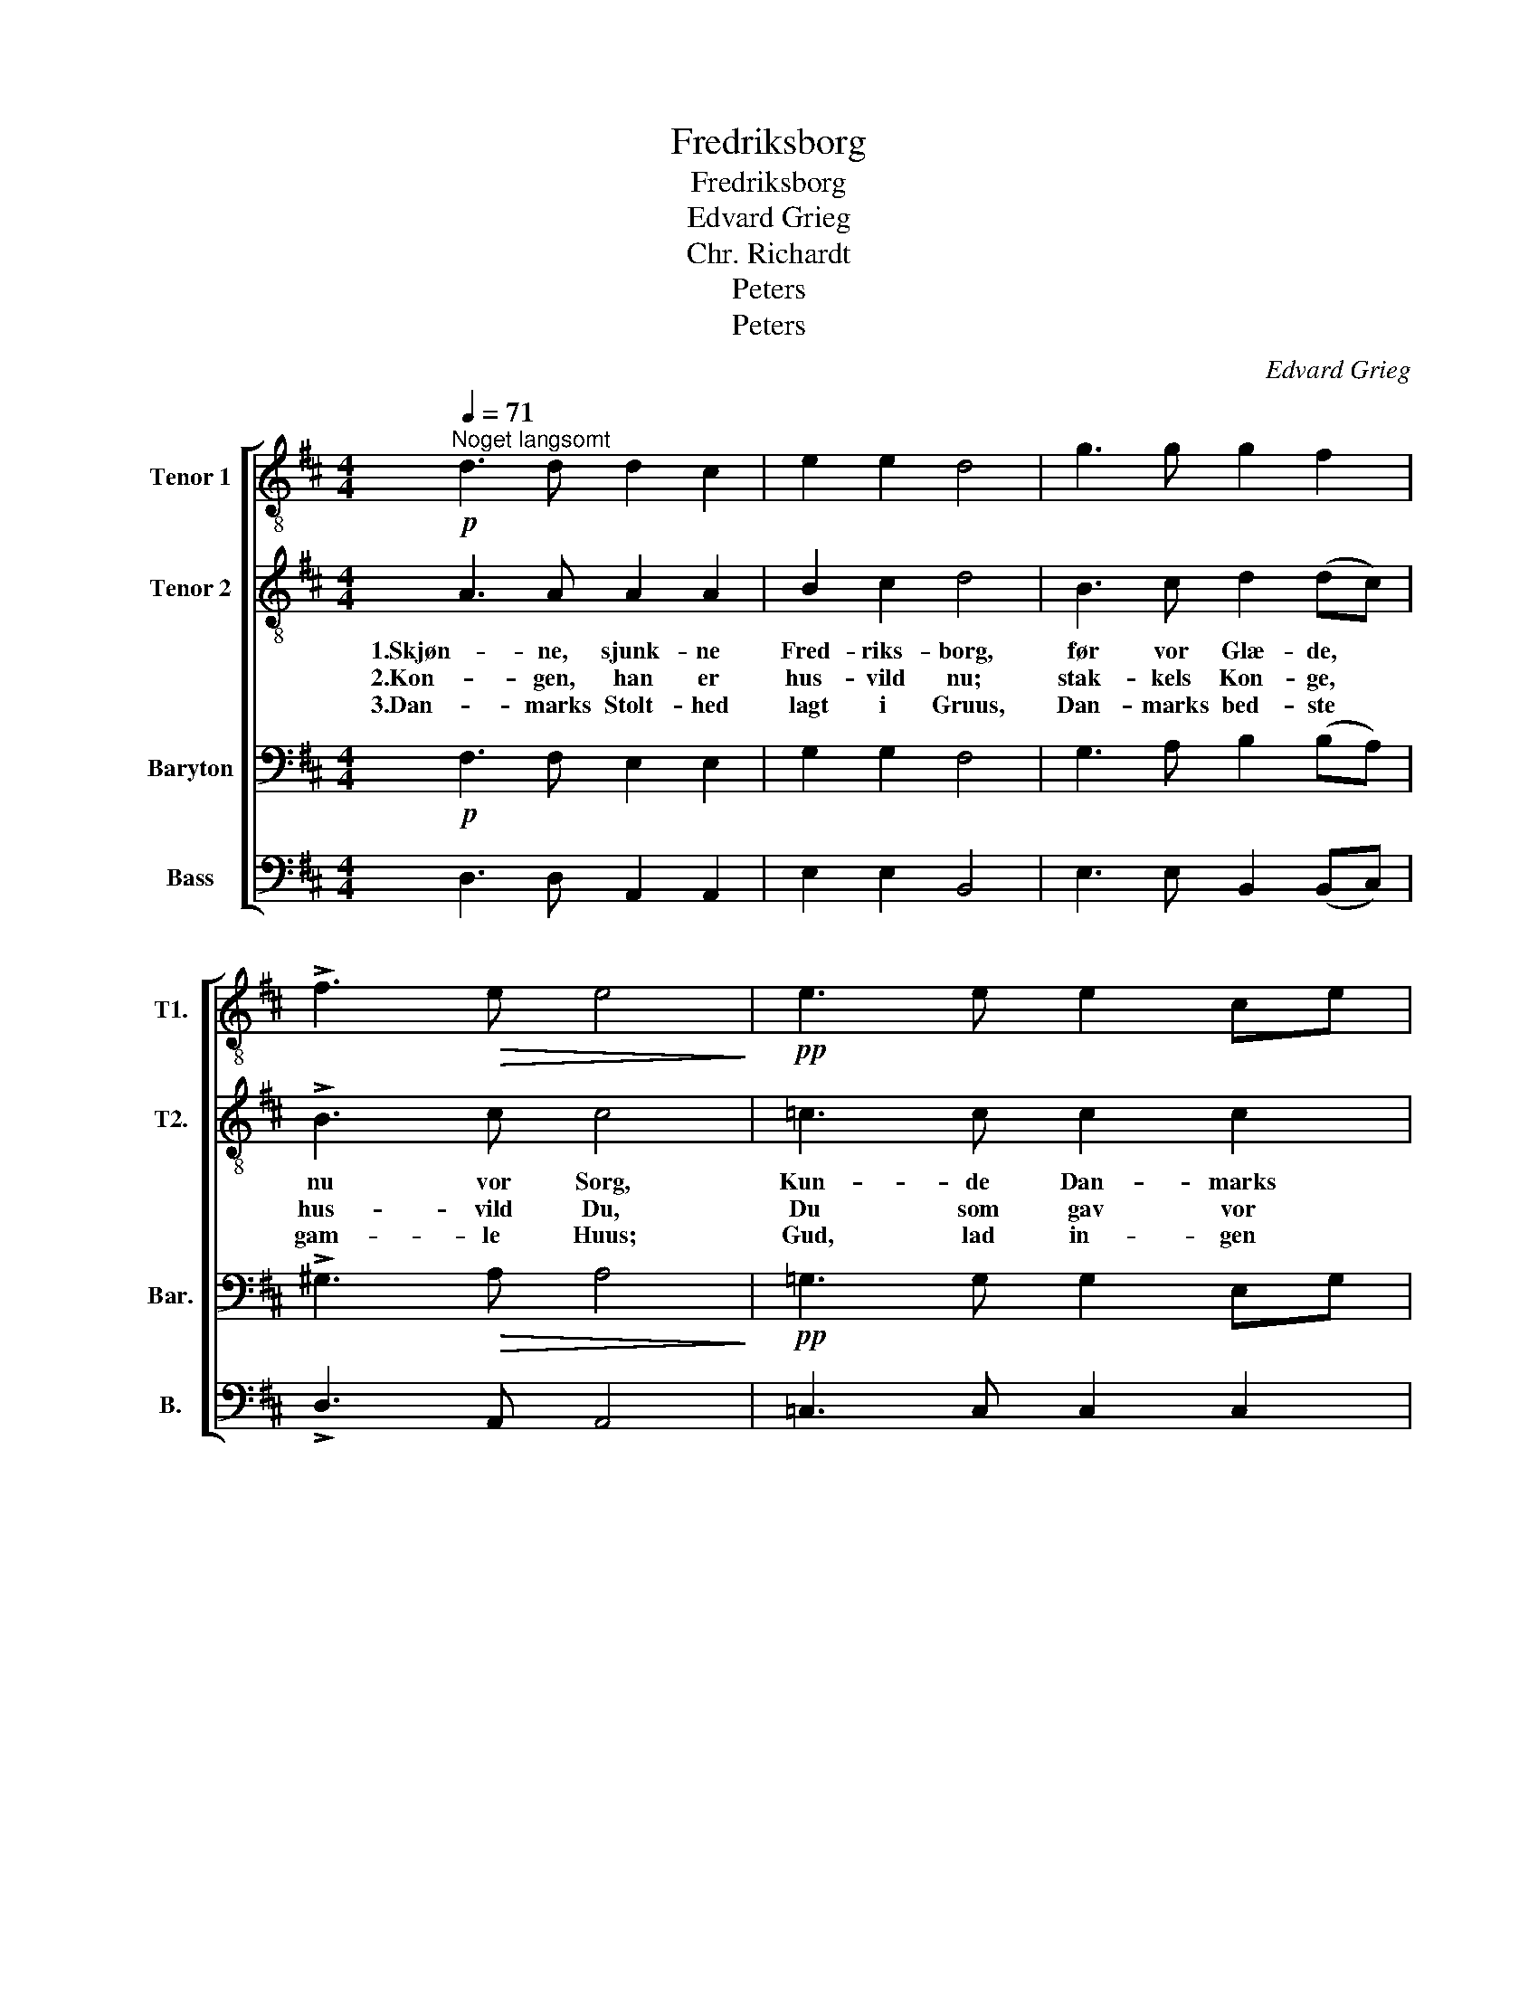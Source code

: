 X:1
T:Fredriksborg
T:Fredriksborg
T:Edvard Grieg
T:Chr. Richardt
T:Peters
T:Peters
C:Edvard Grieg
Z:Chr. Richardt
Z:Peters
%%score [ 1 2 3 4 ]
L:1/8
Q:1/4=71
M:4/4
K:D
V:1 treble-8 nm="Tenor 1" snm="T1."
V:2 treble-8 nm="Tenor 2" snm="T2."
V:3 bass nm="Baryton" snm="Bar."
V:4 bass nm="Bass" snm="B."
V:1
"^Noget langsomt"!p! d3 d d2 c2 | e2 e2 d4 | g3 g g2 f2 | !>!f3!>(! e e4!>)! |!pp! e3 e e2 ce | %5
 g2 e2 e2 d2 | e3 e e2 fa |!<(! g2 e2 e2 ^d2!<)! |!ff! g3 g B>B ce | d8 |!p! d3 d B2 d2 | %11
!<(! e6 f2!<)! |!>(!!<(! f8!>)!!<)! |] %13
V:2
 A3 A A2 A2 | B2 c2 d4 | B3 c d2 (dc) | !>!B3 c c4 | =c3 c c2 c2 | e2 =c2 B2 B2 | =c3 c c2 d2 | %7
w: 1.Skjøn- ne, sjunk- ne|Fred- riks- borg,|før vor Glæ- de, *|nu vor Sorg,|Kun- de Dan- marks|Taa- rer sluk- ke,|Skul- de at- ter|
w: 2.Kon- gen, han er|hus- vild nu;|stak- kels Kon- ge, *|hus- vild Du,|Du som gav vor|Fri- hed Taar- ne,|som gav Huus for|
w: 3.Dan- marks Stolt- hed|lagt i Gruus,|Dan- marks bed- ste *|gam- le Huus;|Gud, lad in- gen|Rø- ver- flam- me|Fol- kets e- gen|
 e2 =c2 B2 B2 | B3 B B>B BB | B8 | B3 B G2 B2 | (B4 c2) d2 | d8 |] %13
w: frem du duk- ke,|Skjøn- ne, sjunk- ne Fred- riks-|borg!|Skjøn- ne, sjunk- ne|Fred- * riks-|borg!|
w: Fol- kets Kaar- ne,|Stak- kels Kon- ge, hus- vild|Du!|Stak- kels Kon- ge|hus- * vild|Du!|
w: Ar- ne ram- me,|Læg- ge Dan- mark selv i|Gruus!|Læg- ge Dan- mark|selv * i|Gruus!|
V:3
!p! F,3 F, E,2 E,2 | G,2 G,2 F,4 | G,3 A, B,2 (B,A,) | !>!^G,3!>(! A, A,4!>)! | %4
!pp! =G,3 G, G,2 E,G, | =C2 G,2 G,2 G,2 | G,3 G, G,2 A,F, |!<(! G,2 G,2 F,2 F,2!<)! | %8
!ff! G,3 G, G,>G, G,G, | F,8 |!p! G,3 G, B,2 G,2 |!<(! G,6 A,2!<)! |!>(!!<(! A,8!>)!!<)! |] %13
V:4
 D,3 D, A,,2 A,,2 | E,2 E,2 B,,4 | E,3 E, B,,2 (B,,C,) | !>!D,3 A,, A,,4 | =C,3 C, C,2 C,2 | %5
 =C,2 E,2 G,2 G,,2 | =C,3 C, C,2 C,2 | C,2 G,,A,, B,,2 B,,2 | E,3 E, E,>E, E,E, | B,,8 | %10
 G,3 G, G,2 F,2 | E,6 D,2 | D,8 |] %13

